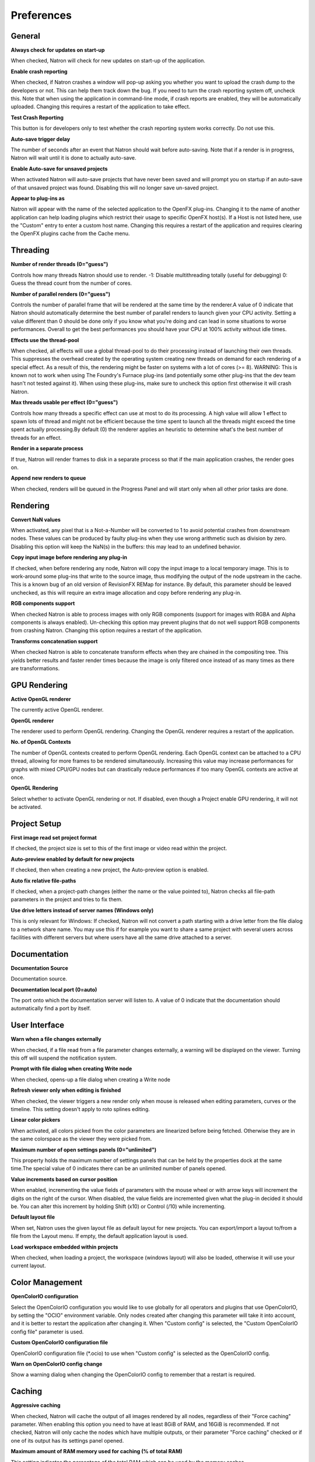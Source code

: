 Preferences
===========

General
-------

**Always check for updates on start-up**

When checked, Natron will check for new updates on start-up of the application.

**Enable crash reporting**

When checked, if Natron crashes a window will pop-up asking you whether you want to upload the crash dump to the developers or not. This can help them track down the bug. If you need to turn the crash reporting system off, uncheck this. Note that when using the application in command-line mode, if crash reports are enabled, they will be automatically uploaded. Changing this requires a restart of the application to take effect.

**Test Crash Reporting**

This button is for developers only to test whether the crash reporting system works correctly. Do not use this.

**Auto-save trigger delay**

The number of seconds after an event that Natron should wait before auto-saving. Note that if a render is in progress, Natron will wait until it is done to actually auto-save.

**Enable Auto-save for unsaved projects**

When activated Natron will auto-save projects that have never been saved and will prompt you on startup if an auto-save of that unsaved project was found. Disabling this will no longer save un-saved project.

**Appear to plug-ins as**

Natron will appear with the name of the selected application to the OpenFX plug-ins. Changing it to the name of another application can help loading plugins which restrict their usage to specific OpenFX host(s). If a Host is not listed here, use the "Custom" entry to enter a custom host name. Changing this requires a restart of the application and requires clearing the OpenFX plugins cache from the Cache menu.

Threading
---------

**Number of render threads (0="guess")**

Controls how many threads Natron should use to render. -1: Disable multithreading totally (useful for debugging) 0: Guess the thread count from the number of cores.

**Number of parallel renders (0="guess")**

Controls the number of parallel frame that will be rendered at the same time by the renderer.A value of 0 indicate that Natron should automatically determine the best number of parallel renders to launch given your CPU activity. Setting a value different than 0 should be done only if you know what you're doing and can lead in some situations to worse performances. Overall to get the best performances you should have your CPU at 100% activity without idle times.

**Effects use the thread-pool**

When checked, all effects will use a global thread-pool to do their processing instead of launching their own threads. This suppresses the overhead created by the operating system creating new threads on demand for each rendering of a special effect. As a result of this, the rendering might be faster on systems with a lot of cores (>= 8). WARNING: This is known not to work when using The Foundry's Furnace plug-ins (and potentially some other plug-ins that the dev team hasn't not tested against it). When using these plug-ins, make sure to uncheck this option first otherwise it will crash Natron.

**Max threads usable per effect (0="guess")**

Controls how many threads a specific effect can use at most to do its processing. A high value will allow 1 effect to spawn lots of thread and might not be efficient because the time spent to launch all the threads might exceed the time spent actually processing.By default (0) the renderer applies an heuristic to determine what's the best number of threads for an effect.

**Render in a separate process**

If true, Natron will render frames to disk in a separate process so that if the main application crashes, the render goes on.

**Append new renders to queue**

When checked, renders will be queued in the Progress Panel and will start only when all other prior tasks are done.

Rendering
---------

**Convert NaN values**

When activated, any pixel that is a Not-a-Number will be converted to 1 to avoid potential crashes from downstream nodes. These values can be produced by faulty plug-ins when they use wrong arithmetic such as division by zero. Disabling this option will keep the NaN(s) in the buffers: this may lead to an undefined behavior.

**Copy input image before rendering any plug-in**

If checked, when before rendering any node, Natron will copy the input image to a local temporary image. This is to work-around some plug-ins that write to the source image, thus modifying the output of the node upstream in the cache. This is a known bug of an old version of RevisionFX REMap for instance. By default, this parameter should be leaved unchecked, as this will require an extra image allocation and copy before rendering any plug-in.

**RGB components support**

When checked Natron is able to process images with only RGB components (support for images with RGBA and Alpha components is always enabled). Un-checking this option may prevent plugins that do not well support RGB components from crashing Natron. Changing this option requires a restart of the application.

**Transforms concatenation support**

When checked Natron is able to concatenate transform effects when they are chained in the compositing tree. This yields better results and faster render times because the image is only filtered once instead of as many times as there are transformations.

GPU Rendering
-------------

**Active OpenGL renderer**

The currently active OpenGL renderer.

**OpenGL renderer**

The renderer used to perform OpenGL rendering. Changing the OpenGL renderer requires a restart of the application.

**No. of OpenGL Contexts**

The number of OpenGL contexts created to perform OpenGL rendering. Each OpenGL context can be attached to a CPU thread, allowing for more frames to be rendered simultaneously. Increasing this value may increase performances for graphs with mixed CPU/GPU nodes but can drastically reduce performances if too many OpenGL contexts are active at once.

**OpenGL Rendering**

Select whether to activate OpenGL rendering or not. If disabled, even though a Project enable GPU rendering, it will not be activated.

Project Setup
-------------

**First image read set project format**

If checked, the project size is set to this of the first image or video read within the project.

**Auto-preview enabled by default for new projects**

If checked, then when creating a new project, the Auto-preview option is enabled.

**Auto fix relative file-paths**

If checked, when a project-path changes (either the name or the value pointed to), Natron checks all file-path parameters in the project and tries to fix them.

**Use drive letters instead of server names (Windows only)**

This is only relevant for Windows: If checked, Natron will not convert a path starting with a drive letter from the file dialog to a network share name. You may use this if for example you want to share a same project with several users across facilities with different servers but where users have all the same drive attached to a server.

Documentation
-------------

**Documentation Source**

Documentation source.

**Documentation local port (0=auto)**

The port onto which the documentation server will listen to. A value of 0 indicate that the documentation should automatically find a port by itself.

User Interface
--------------

**Warn when a file changes externally**

When checked, if a file read from a file parameter changes externally, a warning will be displayed on the viewer. Turning this off will suspend the notification system.

**Prompt with file dialog when creating Write node**

When checked, opens-up a file dialog when creating a Write node

**Refresh viewer only when editing is finished**

When checked, the viewer triggers a new render only when mouse is released when editing parameters, curves or the timeline. This setting doesn't apply to roto splines editing.

**Linear color pickers**

When activated, all colors picked from the color parameters are linearized before being fetched. Otherwise they are in the same colorspace as the viewer they were picked from.

**Maximum number of open settings panels (0="unlimited")**

This property holds the maximum number of settings panels that can be held by the properties dock at the same time.The special value of 0 indicates there can be an unlimited number of panels opened.

**Value increments based on cursor position**

When enabled, incrementing the value fields of parameters with the mouse wheel or with arrow keys will increment the digits on the right of the cursor. When disabled, the value fields are incremented given what the plug-in decided it should be. You can alter this increment by holding Shift (x10) or Control (/10) while incrementing.

**Default layout file**

When set, Natron uses the given layout file as default layout for new projects. You can export/import a layout to/from a file from the Layout menu. If empty, the default application layout is used.

**Load workspace embedded within projects**

When checked, when loading a project, the workspace (windows layout) will also be loaded, otherwise it will use your current layout.

Color Management
----------------

**OpenColorIO configuration**

Select the OpenColorIO configuration you would like to use globally for all operators and plugins that use OpenColorIO, by setting the "OCIO" environment variable. Only nodes created after changing this parameter will take it into account, and it is better to restart the application after changing it. When "Custom config" is selected, the "Custom OpenColorIO config file" parameter is used.

**Custom OpenColorIO configuration file**

OpenColorIO configuration file (\*.ocio) to use when "Custom config" is selected as the OpenColorIO config.

**Warn on OpenColorIO config change**

Show a warning dialog when changing the OpenColorIO config to remember that a restart is required.

Caching
-------

**Aggressive caching**

When checked, Natron will cache the output of all images rendered by all nodes, regardless of their "Force caching" parameter. When enabling this option you need to have at least 8GiB of RAM, and 16GiB is recommended. If not checked, Natron will only cache the nodes which have multiple outputs, or their parameter "Force caching" checked or if one of its output has its settings panel opened.

**Maximum amount of RAM memory used for caching (% of total RAM)**

This setting indicates the percentage of the total RAM which can be used by the memory caches.

**System RAM to keep free (% of total RAM)**

This determines how much RAM should be kept free for other applications running on the same system. When this limit is reached, the caches start recycling memory instead of growing. This value should reflect the amount of memory you want to keep available on your computer for other usage. A low value may result in a massive slowdown and high disk usage.

**Maximum playback disk cache size (GiB)**

The maximum size that may be used by the playback cache on disk (in GiB)

**Maximum DiskCache node disk usage (GiB)**

The maximum size that may be used by the DiskCache node on disk (in GiB)

**Disk cache path (empty = default)**

WARNING: Changing this parameter requires a restart of the application. This is points to the location where Natron on-disk caches will be. This variable should point to your fastest disk. If the parameter is left empty or the location set is invalid, the default location will be used. The default location is: /Users/devernay/Library/Caches/INRIA/Natron

**Wipe Disk Cache**

Cleans-up all caches, deleting all folders that may contain cached data. This is provided in case Natron lost track of cached images for some reason.

Viewer
------

**Viewer textures bit depth**

Bit depth of the viewer textures used for rendering. Hover each option with the mouse for a detailed description.

**Viewer tile size is 2 to the power of...**

The dimension of the viewer tiles is 2^n by 2^n (i.e. 256 by 256 pixels for n=8). A high value means that the viewer renders large tiles, so that rendering is done less often, but on larger areas.

**Checkerboard tile size (pixels)**

The size (in screen pixels) of one tile of the checkerboard.

**Checkerboard color 1**

The first color used by the checkerboard.

**Checkerboard color 2**

The second color used by the checkerboard.

**Automatically enable wipe**

When checked, the wipe tool of the viewer will be automatically enabled when the mouse is hovering the viewer and changing an input of a viewer.

**Automatically enable proxy when scrubbing the timeline**

When checked, the proxy mode will be at least at the level indicated by the auto-proxy parameter.

**Max. opened node viewer interface**

Controls the maximum amount of nodes that can have their interface showing up at the same time in the viewer

**Use number keys for the viewer**

When enabled, the row of number keys on the keyboard is used for switching input ( connects input to A side, connects input to B side), even if the corresponding character in the current keyboard layout is not a number. This may have to be disabled when using a remote display connection to Linux from a different OS.

Nodegraph
---------

**Auto Scroll**

When checked the node graph will auto scroll if you move a node outside the current graph view.

**Auto-turbo**

When checked the Turbo-mode will be enabled automatically when playback is started and disabled when finished.

**Snap to node**

When moving nodes on the node graph, snap to positions where they are lined up with the inputs and output nodes.

**Maximum undo/redo for the node graph**

Set the maximum of events related to the node graph Natron remembers. Past this limit, older events will be deleted forever, allowing to re-use the RAM for other purposes. Changing this value will clear the undo/redo stack.

**Disconnected arrow length**

The size of a disconnected node input arrow in pixels.

**Auto hide masks inputs**

When checked, any diconnected mask input of a node in the nodegraph will be visible only when the mouse is hovering the node or when it is selected.

**Merge node connect to A input**

If checked, upon creation of a new Merge node, the input A will be preferred for auto-connection and when disabling the node instead of the input B. This also applies to any other node with inputs named A and B.

Plug-ins
--------

**Use bundled plug-ins**

When checked, Natron also uses the plug-ins bundled with the binary distribution. When unchecked, only system-wide plug-ins found in are loaded (more information can be found in the help for the "Extra plug-ins search paths" setting).

**Prefer bundled plug-ins over system-wide plug-ins**

When checked, and if "Use bundled plug-ins" is also checked, plug-ins bundled with the Natron binary distribution will take precedence over system-wide plug-ins if they have the same internal ID.

**Enable default OpenFX plugins location**

When checked, Natron also uses the OpenFX plug-ins found in the default location (/Library/OFX/Plugins).

**OpenFX plug-ins search path**

Extra search paths where Natron should scan for OpenFX plug-ins. Extra plug-ins search paths can also be specified using the OFX\_PLUGIN\_PATH environment variable. The priority order for system-wide plug-ins, from high to low, is: - plugins bundled with the binary distribution of Natron (if "Prefer bundled plug-ins over system-wide plug-ins" is checked) - plug-ins found in OFX\_PLUGIN\_PATH - plug-ins found in /Library/OFX/Plugins (if "Enable default OpenFX plug-ins location" is checked) - plugins bundled with the binary distribution of Natron (if "Prefer bundled plug-ins over system-wide plug-ins" is not checked) Any change will take effect on the next launch of Natron.

**PyPlugs search path**

Search path where Natron should scan for Python group scripts (PyPlugs). The search paths for groups can also be specified using the NATRON\_PLUGIN\_PATH environment variable.

Python
------

**After project created**

Callback called once a new project is created (this is never called when "After project loaded" is called.) The signature of the callback is : callback(app) where: - app: points to the current application instance

**Default after project loaded**

The default afterProjectLoad callback that will be set for new projects.

**Default before project save**

The default beforeProjectSave callback that will be set for new projects.

**Default before project close**

The default beforeProjectClose callback that will be set for new projects.

**Default after node created**

The default afterNodeCreated callback that will be set for new projects.

**Default before node removal**

The default beforeNodeRemoval callback that will be set for new projects.

**Load PyPlugs in projects from .py if possible**

When checked, if a project contains a PyPlug, it will try to first load the PyPlug from the .py file. If the version of the PyPlug has changed Natron will ask you whether you want to upgrade to the new version of the PyPlug in your project. If the .py file is not found, it will fallback to the same behavior as when this option is unchecked. When unchecked the PyPlug will load as a regular group with the informations embedded in the project file.

**Print auto-declared variables in the Script Editor**

When checked, Natron will print in the Script Editor all variables that are automatically declared, such as the app variable or node attributes.

Appearance
----------

**Font**

List of all fonts available on your system

**Stylesheet file (.qss)**

When pointing to a valid .qss file, the stylesheet of the application will be set according to this file instead of the default stylesheet. You can adapt the default stylesheet that can be found in your distribution of Natron.

Main Window
~~~~~~~~~~~

**Use black & white toolbutton icons**

When checked, the tools icons in the left toolbar are greyscale. Changing this takes effect upon the next launch of the application.

Curve Editor
~~~~~~~~~~~~

Dope Sheet
~~~~~~~~~~

Node Graph
~~~~~~~~~~

**Display plug-in icon on node-graph**

When checked, each node that has a plug-in icon will display it in the node-graph.Changing this option will not affect already existing nodes, unless a restart of Natron is made.

**Anti-Aliasing**

When checked, the node graph will be painted using anti-aliasing. Unchecking it may increase performances. Changing this requires a restart of Natron

**Default node color**

The default color used for newly created nodes.

**Default backdrop color**

The default color used for newly created backdrop nodes.

**Readers**

The color used for newly created Reader nodes.

**Writers**

The color used for newly created Writer nodes.

**Generators**

The color used for newly created Generator nodes.

**Color group**

The color used for newly created Color nodes.

**Filter group**

The color used for newly created Filter nodes.

**Transform group**

The color used for newly created Transform nodes.

**Time group**

The color used for newly created Time nodes.

**Draw group**

The color used for newly created Draw nodes.

**Keyer group**

The color used for newly created Keyer nodes.

**Channel group**

The color used for newly created Channel nodes.

**Merge group**

The color used for newly created Merge nodes.

**Views group**

The color used for newly created Views nodes.

**Deep group**

The color used for newly created Deep nodes.

Script Editor
~~~~~~~~~~~~~

**Font**

List of all fonts available on your system

**Font Size**

The font size
